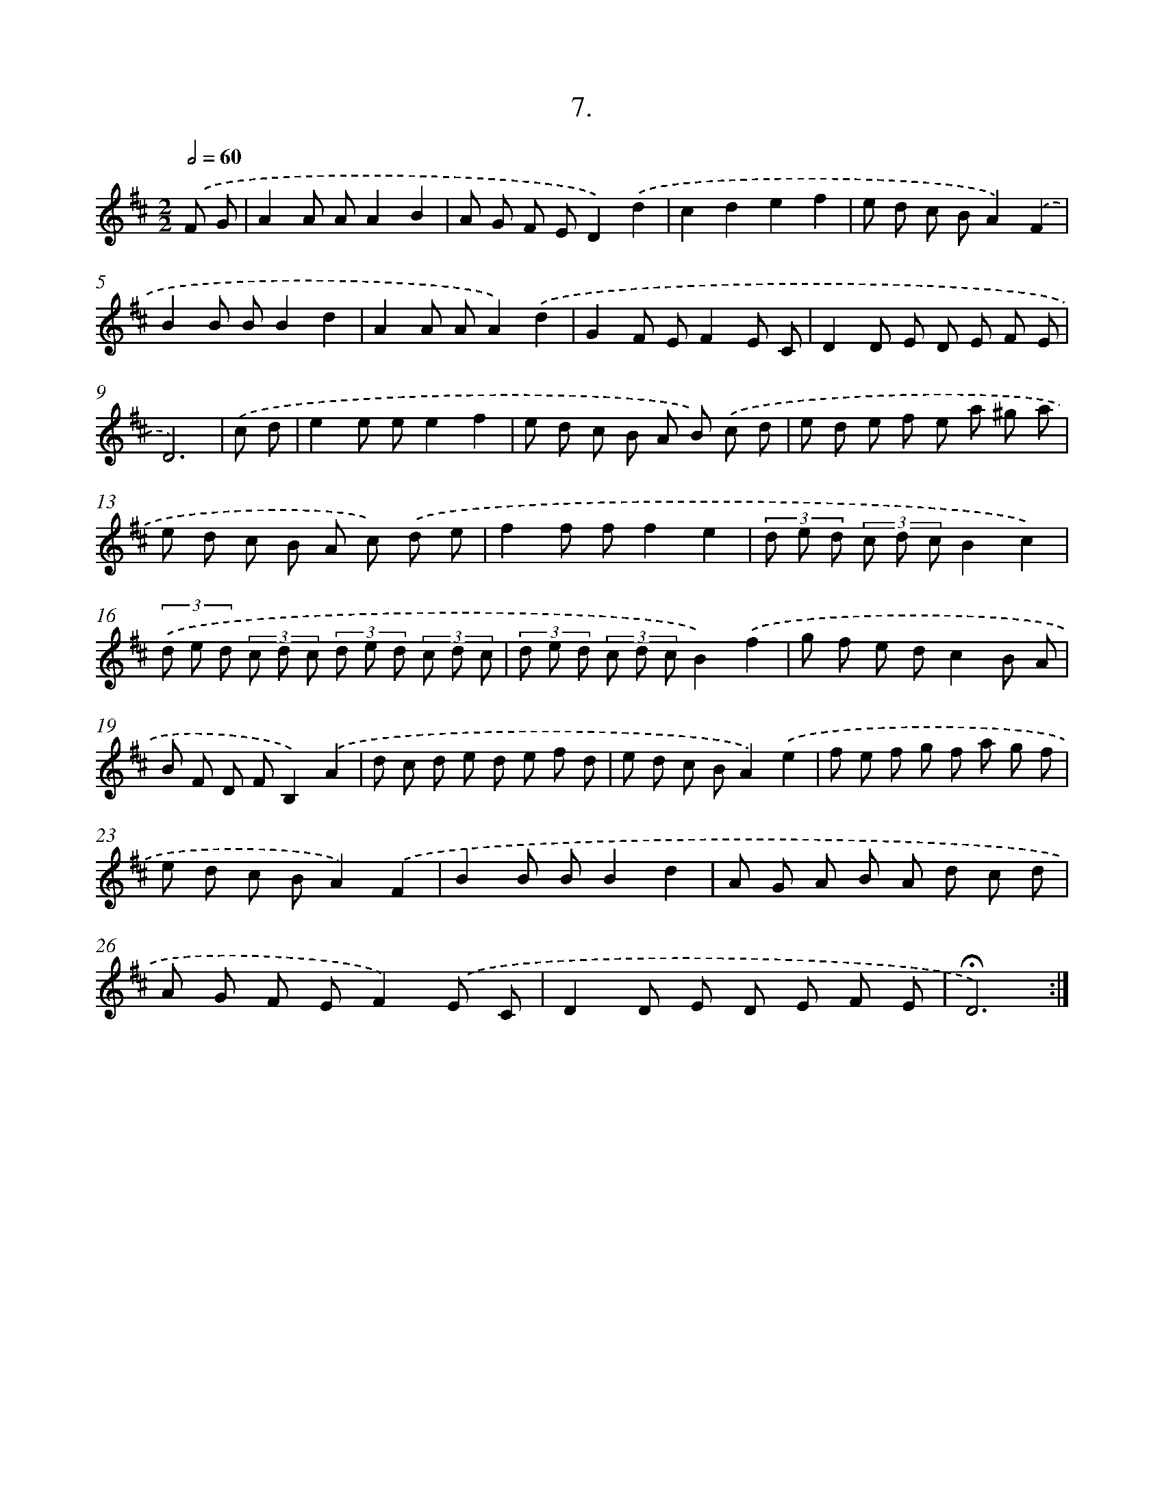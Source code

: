 X: 14030
T: 7.
%%abc-version 2.0
%%abcx-abcm2ps-target-version 5.9.1 (29 Sep 2008)
%%abc-creator hum2abc beta
%%abcx-conversion-date 2018/11/01 14:37:40
%%humdrum-veritas 1495835604
%%humdrum-veritas-data 3793482061
%%continueall 1
%%barnumbers 0
L: 1/8
M: 2/2
Q: 1/2=60
K: D clef=treble
.('F G [I:setbarnb 1]|
A2A AA2B2 |
A G F ED2).('d2 |
c2d2e2f2 |
e d c BA2).('F2 |
B2B BB2d2 |
A2A AA2).('d2 |
G2F EF2E C |
D2D E D E F E |
D6) |
.('c d [I:setbarnb 10]|
e2e ee2f2 |
e d c B A B) .('c d |
e d e f e a ^g a |
e d c B A c) .('d e |
f2f ff2e2 |
(3d e d (3c d cB2c2) |
(3.('d e d (3c d c (3d e d (3c d c |
(3d e d (3c d cB2).('f2 |
g f e dc2B A |
B F D FB,2).('A2 |
d c d e d e f d |
e d c BA2).('e2 |
f e f g f a g f |
e d c BA2).('F2 |
B2B BB2d2 |
A G A B A d c d |
A G F EF2).('E C |
D2D E D E F E |
!fermata!D6) :|]

